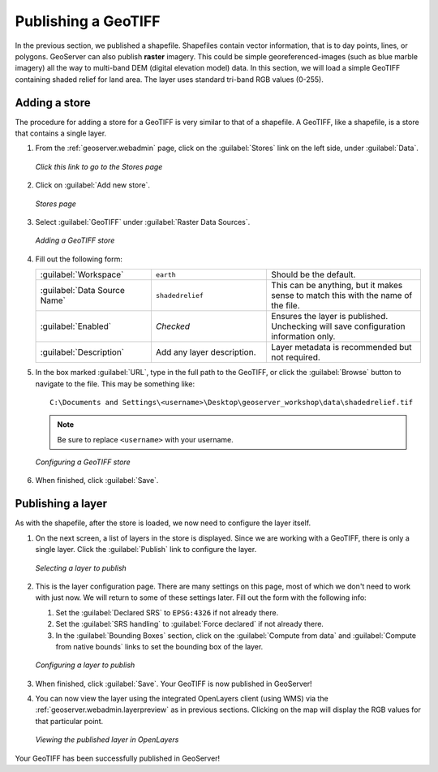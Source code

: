 .. _geoserver.data.geotiff:

Publishing a GeoTIFF
====================

In the previous section, we published a shapefile.  Shapefiles contain vector information, that is to day points, lines, or polygons.  GeoServer can also publish **raster** imagery.  This could be simple georeferenced-images (such as blue marble imagery) all the way to multi-band DEM (digital elevation model) data.  In this section, we will load a simple GeoTIFF containing shaded relief for land area.  The layer uses standard tri-band RGB values (0-255).

Adding a store
--------------

The procedure for adding a store for a GeoTIFF is very similar to that of a shapefile.  A GeoTIFF, like a shapefile, is a store that contains a single layer.

#. From the :ref:`geoserver.webadmin` page, click on the :guilabel:`Stores` link on the left side, under :guilabel:`Data`.

   .. figure:: img/storeslink.png
      :align: center

      *Click this link to go to the Stores page*

#. Click on :guilabel:`Add new store`. 

   .. figure:: img/storespage.png
      :align: center

      *Stores page*

#. Select :guilabel:`GeoTIFF` under :guilabel:`Raster Data Sources`.

   .. figure:: img/tif_newtifstore.png
      :align: center

      *Adding a GeoTIFF store*

#. Fill out the following form:

   .. list-table::
      :widths: 30 30 40

      * - :guilabel:`Workspace`
        - ``earth`` 
        - Should be the default.
      * - :guilabel:`Data Source Name`
        - ``shadedrelief`` 
        - This can be anything, but it makes sense to match this with the name of the file.
      * - :guilabel:`Enabled`
        - *Checked*
        - Ensures the layer is published.  Unchecking will save configuration information only.
      * - :guilabel:`Description`
        - Add any layer description.
        - Layer metadata is recommended but not required.

#. In the box marked :guilabel:`URL`, type in the full path to the GeoTIFF, or click the :guilabel:`Browse` button to navigate to the file.  This may be something like::

      C:\Documents and Settings\<username>\Desktop\geoserver_workshop\data\shadedrelief.tif

   .. note:: Be sure to replace ``<username>`` with your username.

   .. figure:: img/tif_newtifpage.png
      :align: center

      *Configuring a GeoTIFF store*

#. When finished, click :guilabel:`Save`.


Publishing a layer
------------------

As with the shapefile, after the store is loaded, we now need to configure the layer itself.

#. On the next screen, a list of layers in the store is displayed.  Since we are working with a GeoTIFF, there is only a single layer.  Click the :guilabel:`Publish` link to configure the layer.

   .. figure:: img/tif_newlayerpublish.png
      :align: center

      *Selecting a layer to publish*

#. This is the layer configuration page.  There are many settings on this page, most of which we don't need to work with just now.  We will return to some of these settings later.  Fill out the form with the following info:
   
   #. Set the :guilabel:`Declared SRS` to ``EPSG:4326`` if not already there.

   #. Set the :guilabel:`SRS handling` to :guilabel:`Force declared` if not already there.

   #. In the :guilabel:`Bounding Boxes` section, click on the :guilabel:`Compute from data` and :guilabel:`Compute from native bounds` links to set the bounding box of the layer.

   .. figure:: img/tif_newlayerconfig.png
      :align: center

      *Configuring a layer to publish*

#. When finished, click :guilabel:`Save`.  Your GeoTIFF is now published in GeoServer!

#. You can now view the layer using the integrated OpenLayers client (using WMS) via the :ref:`geoserver.webadmin.layerpreview` as in previous sections.  Clicking on the map will display the RGB values for that particular point.

   .. figure:: img/tif_openlayers.png
      :align: center

      *Viewing the published layer in OpenLayers*

Your GeoTIFF has been successfully published in GeoServer!